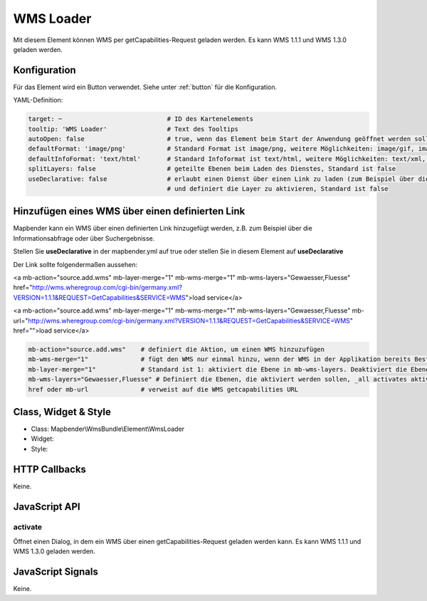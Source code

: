 .. _wms_loader:

WMS Loader
***********************

Mit diesem Element können WMS per getCapabilities-Request geladen werden.
Es kann WMS 1.1.1 und  WMS 1.3.0 geladen werden.


.. image:: ../../../../../figures/wms_loader.png
     :scale: 80


Konfiguration
=============

.. image:: ../../../../../figures/wms_loader_configuration.png
     :scale: 80

Für das Element wird ein Button verwendet. Siehe unter :ref:`button` für die Konfiguration.

YAML-Definition:

.. code-block:: yaml

   target: ~                            # ID des Kartenelements
   tooltip: 'WMS Loader'                # Text des Tooltips
   autoOpen: false                      # true, wenn das Element beim Start der Anwendung geöffnet werden soll, der Standardwert ist false.
   defaultFormat: 'image/png'           # Standard Format ist image/png, weitere Möglichkeiten: image/gif, image/jpeg
   defaultInfoFormat: 'text/html'       # Standard Infoformat ist text/html, weitere Möglichkeiten: text/xml, text/plain
   splitLayers: false                   # geteilte Ebenen beim Laden des Dienstes, Standard ist false
   useDeclarative: false                # erlaubt einen Dienst über einen Link zu laden (zum Beispiel über die Informationsabfrage oder Suche) 
                                        # und definiert die Layer zu aktivieren, Standard ist false


Hinzufügen eines WMS über einen definierten Link
========================================================================

Mapbender kann ein WMS über einen definierten Link hinzugefügt werden, z.B. zum Beispiel über die Informationsabfrage oder über Suchergebnisse.

Stellen Sie **useDeclarative** in der mapbender.yml auf true oder stellen Sie in diesem Element auf **useDeclarative**

Der Link sollte folgendermaßen aussehen:

.. code-block:: html

<a mb-action="source.add.wms" mb-layer-merge="1" mb-wms-merge="1" 
mb-wms-layers="Gewaesser,Fluesse" 
href="http://wms.wheregroup.com/cgi-bin/germany.xml?VERSION=1.1.1&REQUEST=GetCapabilities&SERVICE=WMS">load service</a>


<a mb-action="source.add.wms" mb-layer-merge="1" mb-wms-merge="1" 
mb-wms-layers="Gewaesser,Fluesse" 
mb-url="http://wms.wheregroup.com/cgi-bin/germany.xml?VERSION=1.1.1&REQUEST=GetCapabilities&SERVICE=WMS" href="">load service</a>


.. code-block:: yaml

    mb-action="source.add.wms"    # definiert die Aktion, um einen WMS hinzuzufügen
    mb-wms-merge="1"              # fügt den WMS nur einmal hinzu, wenn der WMS in der Applikation bereits Bestandteil ist, wird dieser verwendet (Standard ist 1)
    mb-layer-merge="1"            # Standard ist 1: aktiviert die Ebene in mb-wms-layers. Deaktiviert die Ebenen nicht, die schon aktiviert sind.
    mb-wms-layers="Gewaesser,Fluesse" # Definiert die Ebenen, die aktiviert werden sollen, _all activates aktiviert alle Ebenen. Standard ist alle Ebenen sind deaktiviert.
    href oder mb-url              # verweist auf die WMS getcapabilities URL

   

Class, Widget & Style
=======================

* Class: Mapbender\\WmsBundle\\Element\\WmsLoader
* Widget: 
* Style: 

HTTP Callbacks
==============

Keine.


JavaScript API
==============

activate
----------

Öffnet einen Dialog, in dem ein WMS über einen getCapabilities-Request geladen werden kann.
Es kann WMS 1.1.1 und  WMS 1.3.0 geladen werden.


JavaScript Signals
==================

Keine.
